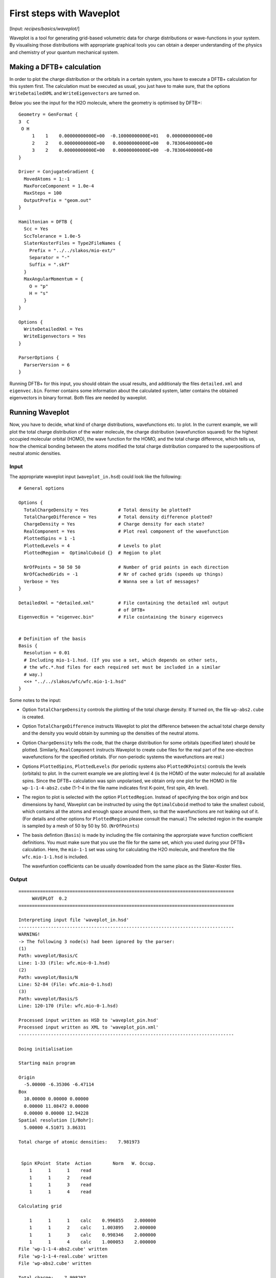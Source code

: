 .. highlight:: none

*************************
First steps with Waveplot
*************************

[Input: `recipes/basics/waveplot/`]

Waveplot is a tool for generating grid-based volumetric data for charge
distributions or wave-functions in your system. By visualising those
distributions with appropriate graphical tools you can obtain a deeper
understanding of the physics and chemistry of your quantum mechanical system.


Making a DFTB+ calculation
--------------------------

In order to plot the charge distribution or the orbitals in a certain system,
you have to execute a DFTB+ calculation for this system first. The calculation
must be executed as usual, you just have to make sure, that the options
``WriteDetailedXML`` and ``WriteEigenvectors`` are turned on.

Below you see the input for the H2O molecule, where the geometry is
optimised by DFTB+::

  Geometry = GenFormat {
  3  C
   O H
       1    1    0.00000000000E+00  -0.10000000000E+01   0.00000000000E+00
       2    2    0.00000000000E+00   0.00000000000E+00   0.78306400000E+00
       3    2    0.00000000000E+00   0.00000000000E+00  -0.78306400000E+00
  }
  
  Driver = ConjugateGradient {
    MovedAtoms = 1:-1
    MaxForceComponent = 1.0e-4
    MaxSteps = 100
    OutputPrefix = "geom.out"
  }
  
  Hamiltonian = DFTB {
    Scc = Yes
    SccTolerance = 1.0e-5
    SlaterKosterFiles = Type2FileNames {
      Prefix = "../../slakos/mio-ext/"
      Separator = "-"
      Suffix = ".skf"
    }
    MaxAngularMomentum = {
      O = "p"
      H = "s"
    }
  }
  
  Options {
    WriteDetailedXml = Yes
    WriteEigenvectors = Yes
  }
  
  ParserOptions {
    ParserVersion = 6
  }

Running DFTB+ for this input, you should obtain the usual results, and
additionaly the files ``detailed.xml`` and ``eigenvec.bin``. Former contains
some information about the calculated system, latter contains the obtained
eigenvectors in binary format. Both files are needed by waveplot.


Running Waveplot
----------------

Now, you have to decide, what kind of charge distributions, wavefunctions etc.
to plot. In the current example, we will plot the total charge distribution of
the water molecule, the charge distribution (wavefunction squared) for the
highest occupied molecular orbital (HOMO), the wave function for the HOMO, and
the total charge difference, which tells us, how the chemical bonding between
the atoms modified the total charge distribution compared to the superpositions
of neutral atomic densities.

Input
~~~~~

The appropriate waveplot input (``waveplot_in.hsd``) could look like the
following::

  # General options
  
  Options {
    TotalChargeDensity = Yes           # Total density be plotted?
    TotalChargeDifference = Yes        # Total density difference plotted?
    ChargeDensity = Yes                # Charge density for each state?
    RealComponent = Yes                # Plot real component of the wavefunction
    PlottedSpins = 1 -1 
    PlottedLevels = 4                  # Levels to plot
    PlottedRegion =  OptimalCuboid {}  # Region to plot
  
    NrOfPoints = 50 50 50              # Number of grid points in each direction
    NrOfCachedGrids = -1               # Nr of cached grids (speeds up things)
    Verbose = Yes                      # Wanna see a lot of messages?
  }
  
  DetailedXml = "detailed.xml"         # File containing the detailed xml output
                                       # of DFTB+
  EigenvecBin = "eigenvec.bin"         # File cointaining the binary eigenvecs
  
  
  # Definition of the basis
  Basis {
    Resolution = 0.01
    # Including mio-1-1.hsd. (If you use a set, which depends on other sets,
    # the wfc.*.hsd files for each required set must be included in a similar
    # way.)
    <<+ "../../slakos/wfc/wfc.mio-1-1.hsd"  
  }


Some notes to the input:

* Option ``TotalChargeDensity`` controls the plotting of the total charge
  density. If turned on, the file ``wp-abs2.cube`` is created.

* Option ``TotalChargeDifference`` instructs Waveplot to plot the difference
  between the actual total charge density and the density you would obtain by
  summing up the densities of the neutral atoms.

* Option ``ChargeDensity`` tells the code, that the charge distribution for some
  orbitals (specified later) should be plotted. Similarly, ``RealComponent``
  instructs Waveplot to create cube files for the real part of the one-electron
  wavefunctions for the specified orbitals. (For non-periodic systems the
  wavefunctions are real.)

* Options ``PlottedSpins``, ``PlottedLevels`` (for periodic systems also
  ``PlottedKPoints``) controls the levels (orbitals) to plot.  In the current
  example we are plotting level 4 (is the HOMO of the water molecule) for all
  available spins. Since the DFTB+ calculation was spin unpolarised, we obtain
  only one plot for the HOMO in file ``wp-1-1-4-abs2.cube`` (1-1-4 in the file
  name indicates first K-point, first spin, 4th level).

* The region to plot is selected with the option ``PlottedRegion``. Instead of
  specifying the box origin and box dimensions by hand, Waveplot can be
  instructed by using the ``OptimalCuboid`` method to take the smallest cuboid,
  which contains all the atoms and enough space around them, so that the
  wavefunctions are not leaking out of it. (For details and other options for
  ``PlottedRegion`` please consult the manual.)  The selected region in the
  example is sampled by a mesh of 50 by 50 by
  50.  (``NrOfPoints``)

* The basis defintion (``Basis``) is made by including the file containing the
  approrpiate wave function coefficient definitions.  You must make sure that
  you use the file for the same set, which you used during your DFTB+
  calculation. Here, the ``mio-1-1`` set was using for calculating the H2O
  molecule, and therefore the file ``wfc.mio-1-1.hsd`` is included.

  The wavefuntion coefficients can be usually downloaded from the same place as
  the Slater-Koster files.


Output
~~~~~~

::

  ================================================================================
       WAVEPLOT  0.2
  ================================================================================
  
  Interpreting input file 'waveplot_in.hsd'
  --------------------------------------------------------------------------------
  WARNING!
  -> The following 3 node(s) had been ignored by the parser:
  (1)
  Path: waveplot/Basis/C
  Line: 1-33 (File: wfc.mio-0-1.hsd)
  (2)
  Path: waveplot/Basis/N
  Line: 52-84 (File: wfc.mio-0-1.hsd)
  (3)
  Path: waveplot/Basis/S
  Line: 120-170 (File: wfc.mio-0-1.hsd)
  
  Processed input written as HSD to 'waveplot_pin.hsd'
  Processed input written as XML to 'waveplot_pin.xml'
  --------------------------------------------------------------------------------
  
  Doing initialisation
  
  Starting main program
  
  Origin
    -5.00000 -6.35306 -6.47114
  Box
    10.00000 0.00000 0.00000
    0.00000 11.08472 0.00000
    0.00000 0.00000 12.94228
  Spatial resolution [1/Bohr]:
    5.00000 4.51071 3.86331
  
  Total charge of atomic densities:    7.981973
  
  
   Spin KPoint  State  Action        Norm   W. Occup.
      1      1      1    read
      1      1      2    read
      1      1      3    read
      1      1      4    read
  
  Calculating grid
  
      1      1      1    calc    0.996855    2.000000
      1      1      2    calc    1.003895    2.000000
      1      1      3    calc    0.998346    2.000000
      1      1      4    calc    1.000053    2.000000
  File 'wp-1-1-4-abs2.cube' written
  File 'wp-1-1-4-real.cube' written
  File 'wp-abs2.cube' written
  
  Total charge:    7.998297
  
  File 'wp-abs2diff.cube' written
  
  ================================================================================

Some notes on the output:

* The warnings about unprocessed nodes appears, because the included file
  ``wfc.mio-0-1.hsd`` also contained wave function coefficients for elements (C,
  N, S), which are not present in the calculated system. Hence these extra
  definitions in the file were ignored.

* The ``Total charge of atomic densities`` tells you the amount of charge found
  in the selected region, if atomic densities are superposed. This number should
  be approximately equal to the number of electrons in your system (here 8).
  There could be two reasons for a substantial deviation. Either the grid is not
  dense enough (option ``NrOfPoints``) or the box for the plotted region is too
  small or misplaced (``PlottedRegion``).

* The output files for the individual levels (charge density, real part,
  imaginary part) follow the naming convention `wp-KPOINT-SPN-LEVEL-TYPE.cube`.

  The total charge and the total charge difference are stored in the files
  `wp-abs2.cube` and `wp-abs2diff.cube`, respectively.


Visualising the results
-----------------------

The volumetric data generated by Waveplot is in the Gaussian cube format and can
be visualized with several graphical tools (VMD, JMol, ParaView, ...). Below we
show the necessary steps to visualize it using VMD. (It refers to VMD version
1.8.6 and may differ in newer versions.)


Total charge distribution
~~~~~~~~~~~~~~~~~~~~~~~~~

The cube file containing the total charge distribution ``wp-abs2.cube`` can be
read by using the ``File|New Molecule`` menu. VMD should automatically
recognise, that the file has the Gaussian cube format. After successful loading,
the VMD screen shows the skeleton of the molecule.

In order to visualise the charge distribution, the graphical representation of
the molecule has to be changed. This can be achieved by using the
``Graphics|Representations...`` submenu. The skeleton representation can be
turned to a CPK represenation (using balls and sticks) by selecting CPK for the
``Drawing method`` in the ``Graphical Representations`` dialog box. Then you
should create an additional representation (``Create Rep``) and change the
drawing method for it to be ``Isosurface``. The type of isosurface (``Draw``)
should be changed from ``Points`` to ``Solid Surface`` and instead of
``Box+Isosurface`` only ``Isosurface`` should be selected.  Then, by tuning the
``Isovalue`` one can select the isosurface to be plotted.
:numref:`fig_waveplot_h2odensity` was created using 0.100. (Display background
color had been set to white using the ``Graphics|Colors`` menu.)

  .. _fig_waveplot_h2odensity:
  .. figure:: /_figures/waveplot/h2o-density.png
     :align: center
     :alt: H2O density

     Total charge density for the H2O molecule, created by Waveplot, visualised
     by VMD.
     


Charge distribution difference
~~~~~~~~~~~~~~~~~~~~~~~~~~~~~~

The charge distribution difference can be plotted in a similar way as the total
charge. One has to load the file ``wp-abs2diff.cube``. One should then, however,
make not one, but two additional graphical representations of the type
``Isosurface``. One of them should have positive isovalue, the other one a
negative one. The different isosurfaces can be colored in a different way by
using ``ColorID`` as coloring method and choosing different color values for the
different representations.

:numref:`fig_waveplot_h2odensdiff` demonstrates this for the water
molecule. Negative net populations were colored red, positive net populations
blue. One can clearly see, that there is a significant electron transfer from
the hydrogens to the oxygen (lone pair on the oxygen).

 .. _fig_waveplot_h2odensdiff:
 .. figure:: /_figures/waveplot/h2o-densitydiff.png
     :align: center
     :alt: H2O density difference

     Charge density difference (total density minus sum of atomic densities) for
     the H2O molecule, as created by Waveplot and visualised by VMD.


Molecular orbitals
~~~~~~~~~~~~~~~~~~

The plotting of molecular orbitals can be, depending which property is plotted,
done in the same way as the total charge distribution or the total charge
difference. If the charge density (probability distribution) of an orbital is
plotted, the data contains only positive values, therefore only one isosurface
representation is necessary (like for the charge distribution). If the real (or
for periodic systems also the imaginary) part of the wavefunction is to be
plotted, two isosurface representations are needed, one for the positive and one
for the negative values (like for the charge difference).

:numref:`fig_waveplot_h2ohomoabs2` shows the distribution of the electron
(wavefunction squared) for the HOMO, while :numref:`fig_waveplot_h2ohomoreal`
shows the HOMO wavefunction itself (blue - positive, red - negative). You can
easily recognise the p-type of the HOMO, positive on one side, negative on the
other side, a node plane in the middle.

  .. _fig_waveplot_h2ohomoabs2:
  .. figure:: /_figures/waveplot/h2o-homo-abs2.png
     :align: center
     :alt: H2O homo density

     Highest occupied molecular orbital of a water molecule (wavefunction
     square)

  .. _fig_waveplot_h2ohomoreal:
  .. figure:: /_figures/waveplot/h2o-homo-real.png
     :align: center
     :alt: H2O homo real

     Highest occupied molecular orbital of a water molecule (real part of the
     wavefunction).
